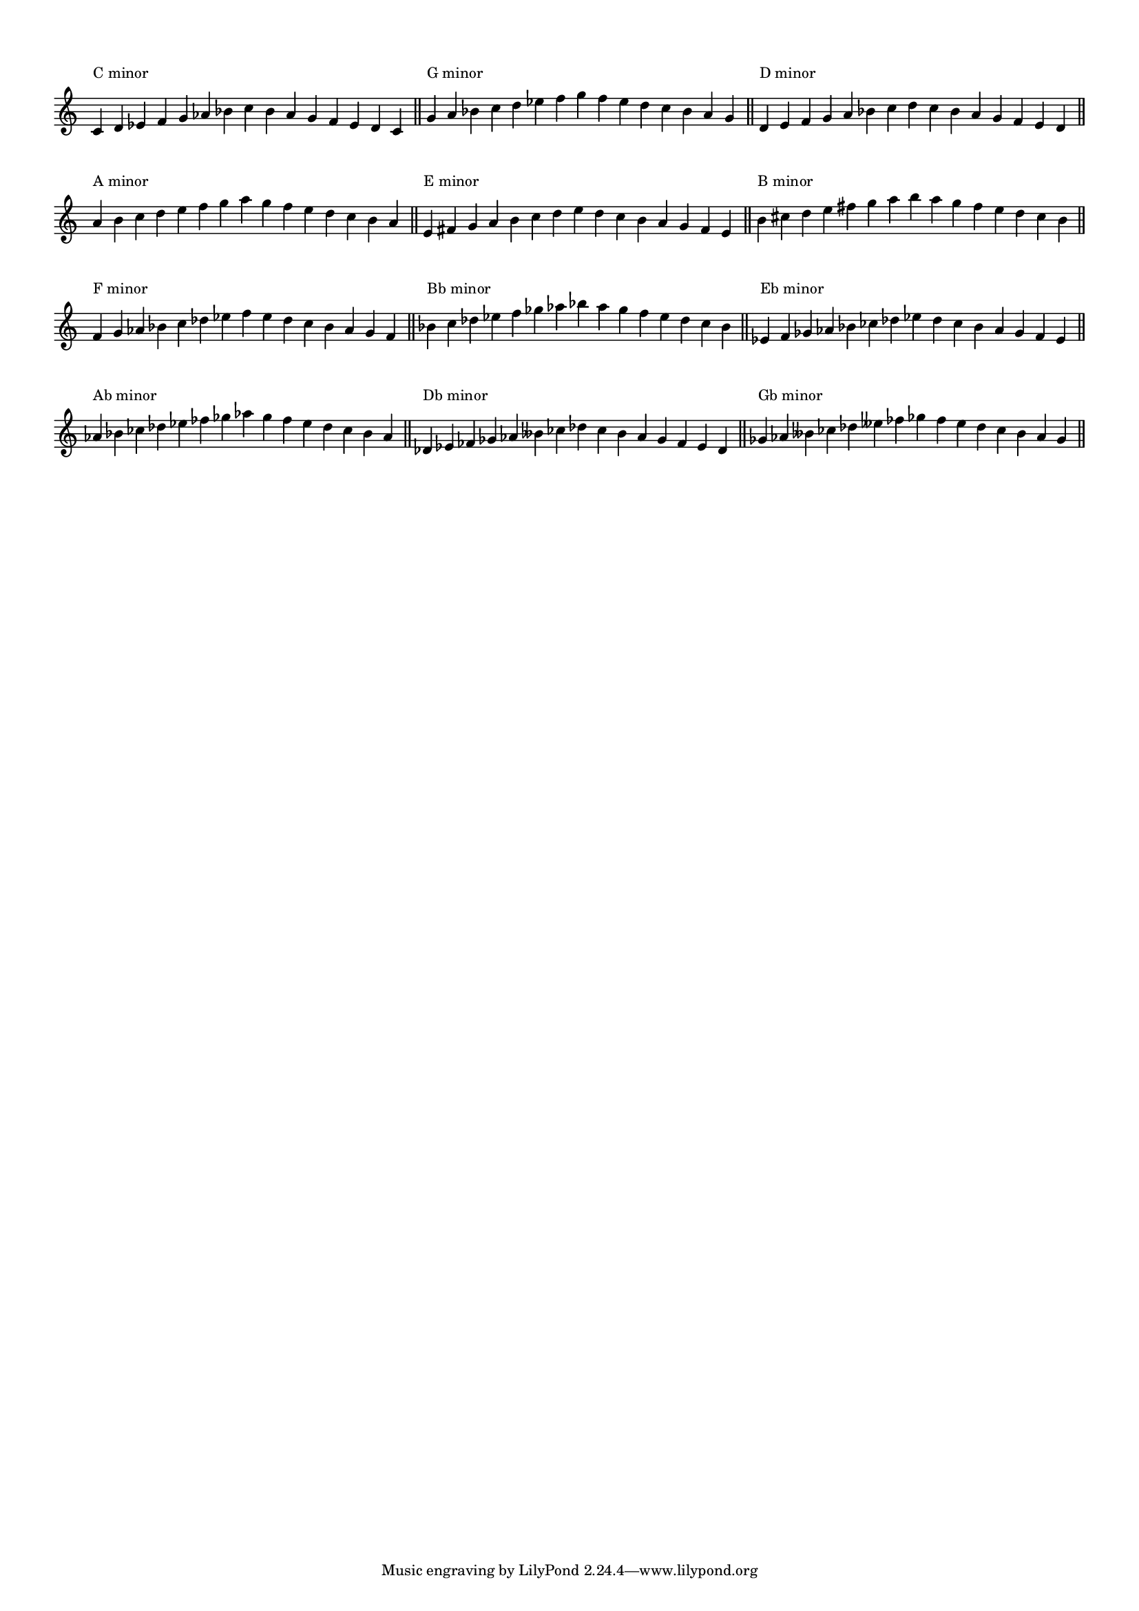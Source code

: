 \version "2.19.83"
\language "english"
#(set-global-staff-size 14)

\layout {
    \context {
        \Score
        \override BarNumber.stencil = ##f
        \override TextScript.staff-padding = 3
        \override TimeSignature.stencil = ##f
    }
    indent = 0
}

\context Score = "Score"
<<
    \context Staff = "Example_Staff"
    {
        \context Voice = "Example_Voice"
        {
            \time 15/4
            c'4
            ^ \markup { "C minor" }
            d'4
            ef'4
            f'4
            g'4
            af'4
            bf'4
            c''4
            bf'4
            af'4
            g'4
            f'4
            ef'4
            d'4
            c'4
            - \tweak staff-padding 8
            ^ \markup \transparent A
            \bar "||"
            g'4
            ^ \markup { "G minor" }
            a'4
            bf'4
            c''4
            d''4
            ef''4
            f''4
            g''4
            f''4
            ef''4
            d''4
            c''4
            bf'4
            a'4
            g'4
            - \tweak staff-padding 8
            ^ \markup \transparent A
            \bar "||"
            d'4
            ^ \markup { "D minor" }
            e'4
            f'4
            g'4
            a'4
            bf'4
            c''4
            d''4
            c''4
            bf'4
            a'4
            g'4
            f'4
            e'4
            d'4
            - \tweak staff-padding 8
            ^ \markup \transparent A
            \bar "||"
            a'4
            ^ \markup { "A minor" }
            b'4
            c''4
            d''4
            e''4
            f''4
            g''4
            a''4
            g''4
            f''4
            e''4
            d''4
            c''4
            b'4
            a'4
            - \tweak staff-padding 8
            ^ \markup \transparent A
            \bar "||"
            e'4
            ^ \markup { "E minor" }
            fs'4
            g'4
            a'4
            b'4
            c''4
            d''4
            e''4
            d''4
            c''4
            b'4
            a'4
            g'4
            fs'4
            e'4
            - \tweak staff-padding 8
            ^ \markup \transparent A
            \bar "||"
            b'4
            ^ \markup { "B minor" }
            cs''4
            d''4
            e''4
            fs''4
            g''4
            a''4
            b''4
            a''4
            g''4
            fs''4
            e''4
            d''4
            cs''4
            b'4
            - \tweak staff-padding 8
            ^ \markup \transparent A
            \bar "||"
            f'4
            ^ \markup { "F minor" }
            g'4
            af'4
            bf'4
            c''4
            df''4
            ef''4
            f''4
            ef''4
            df''4
            c''4
            bf'4
            af'4
            g'4
            f'4
            - \tweak staff-padding 8
            ^ \markup \transparent A
            \bar "||"
            bf'4
            ^ \markup { "Bb minor" }
            c''4
            df''4
            ef''4
            f''4
            gf''4
            af''4
            bf''4
            af''4
            gf''4
            f''4
            ef''4
            df''4
            c''4
            bf'4
            - \tweak staff-padding 8
            ^ \markup \transparent A
            \bar "||"
            ef'4
            ^ \markup { "Eb minor" }
            f'4
            gf'4
            af'4
            bf'4
            cf''4
            df''4
            ef''4
            df''4
            cf''4
            bf'4
            af'4
            gf'4
            f'4
            ef'4
            - \tweak staff-padding 8
            ^ \markup \transparent A
            \bar "||"
            af'4
            ^ \markup { "Ab minor" }
            bf'4
            cf''4
            df''4
            ef''4
            ff''4
            gf''4
            af''4
            gf''4
            ff''4
            ef''4
            df''4
            cf''4
            bf'4
            af'4
            - \tweak staff-padding 8
            ^ \markup \transparent A
            \bar "||"
            df'4
            ^ \markup { "Db minor" }
            ef'4
            ff'4
            gf'4
            af'4
            bff'4
            cf''4
            df''4
            cf''4
            bff'4
            af'4
            gf'4
            ff'4
            ef'4
            df'4
            - \tweak staff-padding 8
            ^ \markup \transparent A
            \bar "||"
            gf'4
            ^ \markup { "Gb minor" }
            af'4
            bff'4
            cf''4
            df''4
            eff''4
            ff''4
            gf''4
            ff''4
            eff''4
            df''4
            cf''4
            bff'4
            af'4
            gf'4
            - \tweak staff-padding 8
            ^ \markup \transparent A
            \bar "||"
        }
    }
>>